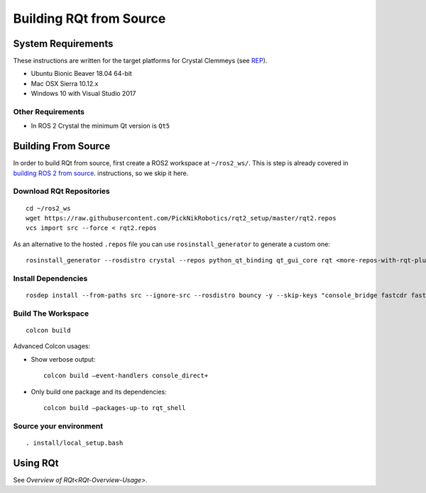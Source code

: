 Building RQt from Source
=========================

System Requirements
-------------------

These instructions are written for the target platforms for Crystal
Clemmeys (see `REP <http://www.ros.org/reps/rep-2000.html>`_).

- Ubuntu Bionic Beaver 18.04 64-bit
- Mac OSX Sierra 10.12.x
- Windows 10 with Visual Studio 2017

Other Requirements
~~~~~~~~~~~~~~~~~~

- In ROS 2 Crystal the minimum Qt version is ``Qt5``

Building From Source
--------------------

In order to build RQt from source, first create a ROS2 workspace at ``~/ros2_ws/``.
This is step is already covered in `building ROS 2 from source <https://index.ros.org/doc/ros2/Installation/>`_. instructions, so we skip it here.

Download RQt Repositories
~~~~~~~~~~~~~~~~~~~~~~~~~~

::

   cd ~/ros2_ws
   wget https://raw.githubusercontent.com/PickNikRobotics/rqt2_setup/master/rqt2.repos
   vcs import src --force < rqt2.repos

As an alternative to the hosted ``.repos`` file you can use ``rosinstall_generator`` to generate a custom one:

::

   rosinstall_generator --rosdistro crystal --repos python_qt_binding qt_gui_core rqt <more-repos-with-rqt-plugins> > rqt2.repos

Install Dependencies
~~~~~~~~~~~~~~~~~~~~

::

   rosdep install --from-paths src --ignore-src --rosdistro bouncy -y --skip-keys "console_bridge fastcdr fastrtps libopensplice67 rti-connext-dds-5.3.1 urdfdom_headers"

Build The Workspace
~~~~~~~~~~~~~~~~~~~

::

   colcon build

Advanced Colcon usages:

-  Show verbose output:

   ::

     colcon build –event-handlers console_direct+

-  Only build one package and its dependencies:

   ::

     colcon build –packages-up-to rqt_shell

Source your environment
~~~~~~~~~~~~~~~~~~~~~~~

::

   . install/local_setup.bash


Using RQt
----------

See `Overview of RQt<RQt-Overview-Usage>`.
